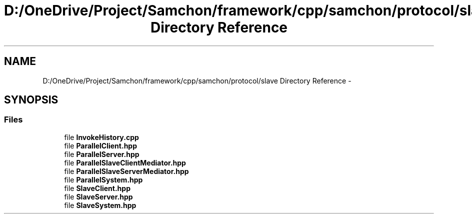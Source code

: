 .TH "D:/OneDrive/Project/Samchon/framework/cpp/samchon/protocol/slave Directory Reference" 3 "Mon Oct 26 2015" "Version 1.0.0" "Samchon Framework for CPP" \" -*- nroff -*-
.ad l
.nh
.SH NAME
D:/OneDrive/Project/Samchon/framework/cpp/samchon/protocol/slave Directory Reference \- 
.SH SYNOPSIS
.br
.PP
.SS "Files"

.in +1c
.ti -1c
.RI "file \fBInvokeHistory\&.cpp\fP"
.br
.ti -1c
.RI "file \fBParallelClient\&.hpp\fP"
.br
.ti -1c
.RI "file \fBParallelServer\&.hpp\fP"
.br
.ti -1c
.RI "file \fBParallelSlaveClientMediator\&.hpp\fP"
.br
.ti -1c
.RI "file \fBParallelSlaveServerMediator\&.hpp\fP"
.br
.ti -1c
.RI "file \fBParallelSystem\&.hpp\fP"
.br
.ti -1c
.RI "file \fBSlaveClient\&.hpp\fP"
.br
.ti -1c
.RI "file \fBSlaveServer\&.hpp\fP"
.br
.ti -1c
.RI "file \fBSlaveSystem\&.hpp\fP"
.br
.in -1c

